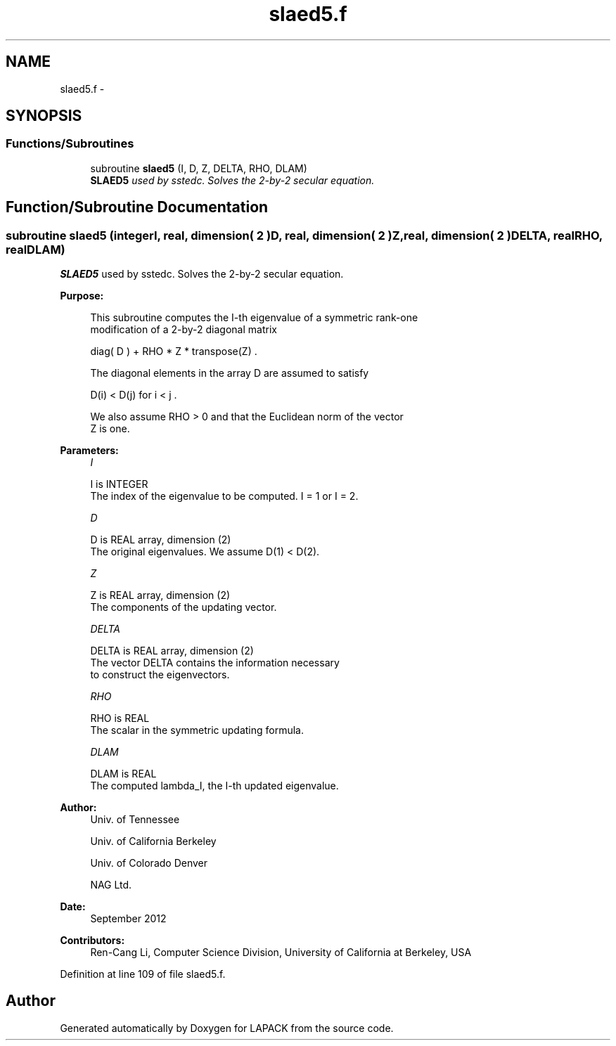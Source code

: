 .TH "slaed5.f" 3 "Sat Nov 16 2013" "Version 3.4.2" "LAPACK" \" -*- nroff -*-
.ad l
.nh
.SH NAME
slaed5.f \- 
.SH SYNOPSIS
.br
.PP
.SS "Functions/Subroutines"

.in +1c
.ti -1c
.RI "subroutine \fBslaed5\fP (I, D, Z, DELTA, RHO, DLAM)"
.br
.RI "\fI\fBSLAED5\fP used by sstedc\&. Solves the 2-by-2 secular equation\&. \fP"
.in -1c
.SH "Function/Subroutine Documentation"
.PP 
.SS "subroutine slaed5 (integerI, real, dimension( 2 )D, real, dimension( 2 )Z, real, dimension( 2 )DELTA, realRHO, realDLAM)"

.PP
\fBSLAED5\fP used by sstedc\&. Solves the 2-by-2 secular equation\&.  
.PP
\fBPurpose: \fP
.RS 4

.PP
.nf
 This subroutine computes the I-th eigenvalue of a symmetric rank-one
 modification of a 2-by-2 diagonal matrix

            diag( D )  +  RHO * Z * transpose(Z) .

 The diagonal elements in the array D are assumed to satisfy

            D(i) < D(j)  for  i < j .

 We also assume RHO > 0 and that the Euclidean norm of the vector
 Z is one.
.fi
.PP
 
.RE
.PP
\fBParameters:\fP
.RS 4
\fII\fP 
.PP
.nf
          I is INTEGER
         The index of the eigenvalue to be computed.  I = 1 or I = 2.
.fi
.PP
.br
\fID\fP 
.PP
.nf
          D is REAL array, dimension (2)
         The original eigenvalues.  We assume D(1) < D(2).
.fi
.PP
.br
\fIZ\fP 
.PP
.nf
          Z is REAL array, dimension (2)
         The components of the updating vector.
.fi
.PP
.br
\fIDELTA\fP 
.PP
.nf
          DELTA is REAL array, dimension (2)
         The vector DELTA contains the information necessary
         to construct the eigenvectors.
.fi
.PP
.br
\fIRHO\fP 
.PP
.nf
          RHO is REAL
         The scalar in the symmetric updating formula.
.fi
.PP
.br
\fIDLAM\fP 
.PP
.nf
          DLAM is REAL
         The computed lambda_I, the I-th updated eigenvalue.
.fi
.PP
 
.RE
.PP
\fBAuthor:\fP
.RS 4
Univ\&. of Tennessee 
.PP
Univ\&. of California Berkeley 
.PP
Univ\&. of Colorado Denver 
.PP
NAG Ltd\&. 
.RE
.PP
\fBDate:\fP
.RS 4
September 2012 
.RE
.PP
\fBContributors: \fP
.RS 4
Ren-Cang Li, Computer Science Division, University of California at Berkeley, USA 
.RE
.PP

.PP
Definition at line 109 of file slaed5\&.f\&.
.SH "Author"
.PP 
Generated automatically by Doxygen for LAPACK from the source code\&.
